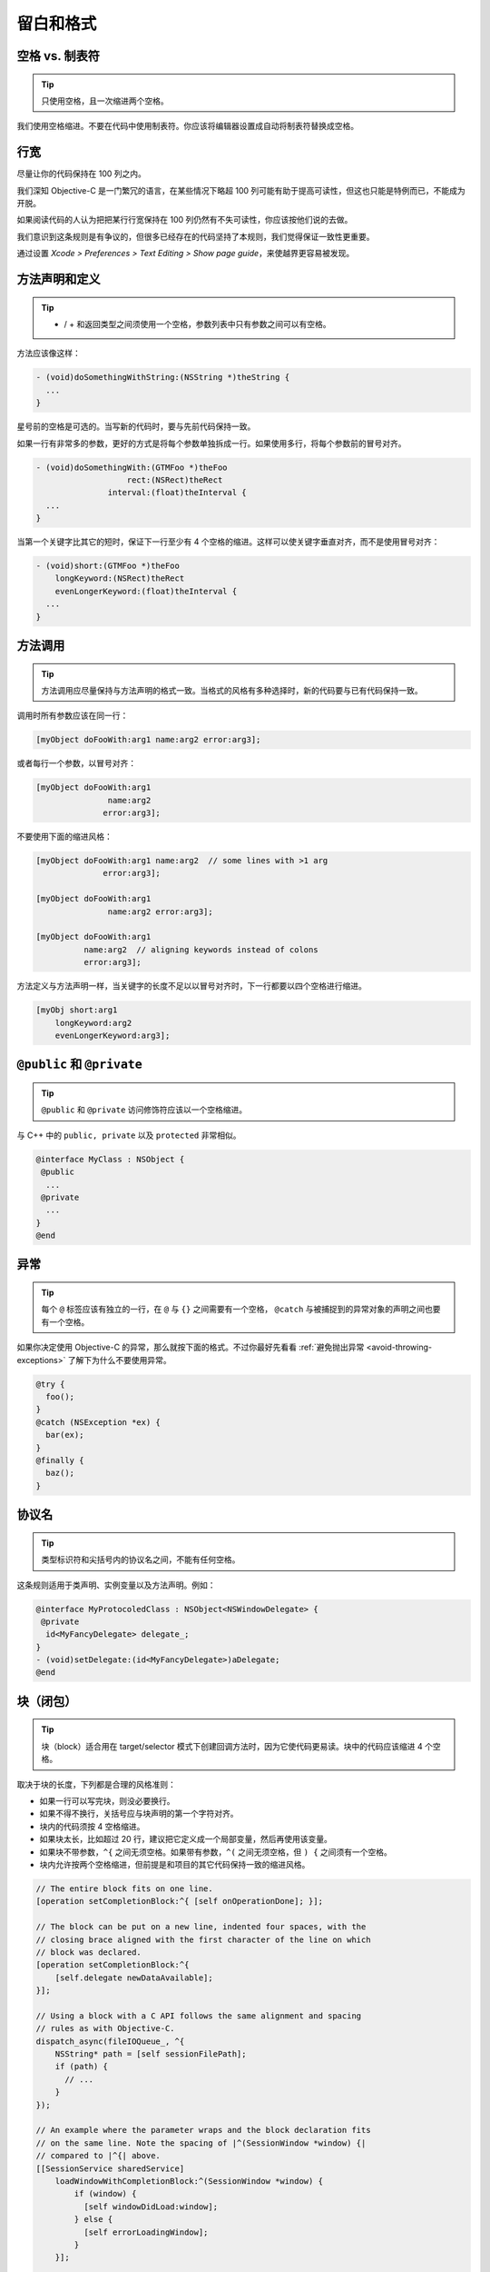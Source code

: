 留白和格式
==========

空格 vs. 制表符
~~~~~~~~~~~~~~~~~

.. tip::

    只使用空格，且一次缩进两个空格。

我们使用空格缩进。不要在代码中使用制表符。你应该将编辑器设置成自动将制表符替换成空格。

行宽
~~~~~~~

.. tip::

尽量让你的代码保持在 100 列之内。

我们深知 Objective-C 是一门繁冗的语言，在某些情况下略超 100 列可能有助于提高可读性，但这也只能是特例而已，不能成为开脱。

如果阅读代码的人认为把把某行行宽保持在 100 列仍然有不失可读性，你应该按他们说的去做。

我们意识到这条规则是有争议的，但很多已经存在的代码坚持了本规则，我们觉得保证一致性更重要。

通过设置 *Xcode > Preferences > Text Editing > Show page guide*，来使越界更容易被发现。

方法声明和定义
~~~~~~~~~~~~~~

.. tip::

    - / + 和返回类型之间须使用一个空格，参数列表中只有参数之间可以有空格。

方法应该像这样：

.. code-block:: objc

    - (void)doSomethingWithString:(NSString *)theString {
      ...
    }

星号前的空格是可选的。当写新的代码时，要与先前代码保持一致。

如果一行有非常多的参数，更好的方式是将每个参数单独拆成一行。如果使用多行，将每个参数前的冒号对齐。

.. code-block:: objc

    - (void)doSomethingWith:(GTMFoo *)theFoo
                       rect:(NSRect)theRect
                   interval:(float)theInterval {
      ...
    }

当第一个关键字比其它的短时，保证下一行至少有 4 个空格的缩进。这样可以使关键字垂直对齐，而不是使用冒号对齐：

.. code-block:: objc

    - (void)short:(GTMFoo *)theFoo
        longKeyword:(NSRect)theRect
        evenLongerKeyword:(float)theInterval {
      ...
    }


方法调用
~~~~~~~~~~~~~~

.. tip::

    方法调用应尽量保持与方法声明的格式一致。当格式的风格有多种选择时，新的代码要与已有代码保持一致。

调用时所有参数应该在同一行：

.. code-block:: objc

    [myObject doFooWith:arg1 name:arg2 error:arg3];

或者每行一个参数，以冒号对齐：

.. code-block:: objc

    [myObject doFooWith:arg1
                   name:arg2
                  error:arg3];

不要使用下面的缩进风格：

.. code-block:: objc

    [myObject doFooWith:arg1 name:arg2  // some lines with >1 arg
                  error:arg3];

    [myObject doFooWith:arg1
                   name:arg2 error:arg3];

    [myObject doFooWith:arg1
              name:arg2  // aligning keywords instead of colons
              error:arg3];

方法定义与方法声明一样，当关键字的长度不足以以冒号对齐时，下一行都要以四个空格进行缩进。

.. code-block:: objc

    [myObj short:arg1
        longKeyword:arg2
        evenLongerKeyword:arg3];


``@public`` 和 ``@private``
~~~~~~~~~~~~~~~~~~~~~~~~~~~~~~

.. tip::

    ``@public`` 和 ``@private`` 访问修饰符应该以一个空格缩进。

与 C++ 中的 ``public, private`` 以及 ``protected`` 非常相似。

.. code-block:: objc

    @interface MyClass : NSObject {
     @public
      ...
     @private
      ...
    }
    @end


异常
~~~~~~~~~~

.. tip::

    每个 ``@`` 标签应该有独立的一行，在 ``@`` 与 ``{}`` 之间需要有一个空格， ``@catch`` 与被捕捉到的异常对象的声明之间也要有一个空格。

如果你决定使用 Objective-C 的异常，那么就按下面的格式。不过你最好先看看 :ref:`避免抛出异常 <avoid-throwing-exceptions>` 了解下为什么不要使用异常。

.. code-block:: objc

    @try {
      foo();
    }
    @catch (NSException *ex) {
      bar(ex);
    }
    @finally {
      baz();
    }


协议名
~~~~~~~~~~

.. tip::

    类型标识符和尖括号内的协议名之间，不能有任何空格。


这条规则适用于类声明、实例变量以及方法声明。例如：

.. code-block:: objc

    @interface MyProtocoledClass : NSObject<NSWindowDelegate> {
     @private
      id<MyFancyDelegate> delegate_;
    }
    - (void)setDelegate:(id<MyFancyDelegate>)aDelegate;
    @end


块（闭包）
~~~~~~~~~~

.. tip::

    块（block）适合用在 target/selector 模式下创建回调方法时，因为它使代码更易读。块中的代码应该缩进 4 个空格。

取决于块的长度，下列都是合理的风格准则：

* 如果一行可以写完块，则没必要换行。
* 如果不得不换行，关括号应与块声明的第一个字符对齐。
* 块内的代码须按 4 空格缩进。
* 如果块太长，比如超过 20 行，建议把它定义成一个局部变量，然后再使用该变量。
* 如果块不带参数，``^{`` 之间无须空格。如果带有参数，``^(`` 之间无须空格，但 ``) {`` 之间须有一个空格。
* 块内允许按两个空格缩进，但前提是和项目的其它代码保持一致的缩进风格。

.. code-block:: objc

    // The entire block fits on one line.
    [operation setCompletionBlock:^{ [self onOperationDone]; }];

    // The block can be put on a new line, indented four spaces, with the
    // closing brace aligned with the first character of the line on which
    // block was declared.
    [operation setCompletionBlock:^{
        [self.delegate newDataAvailable];
    }];

    // Using a block with a C API follows the same alignment and spacing
    // rules as with Objective-C.
    dispatch_async(fileIOQueue_, ^{
        NSString* path = [self sessionFilePath];
        if (path) {
          // ...
        }
    });

    // An example where the parameter wraps and the block declaration fits
    // on the same line. Note the spacing of |^(SessionWindow *window) {|
    // compared to |^{| above.
    [[SessionService sharedService]
        loadWindowWithCompletionBlock:^(SessionWindow *window) {
            if (window) {
              [self windowDidLoad:window];
            } else {
              [self errorLoadingWindow];
            }
        }];

    // An example where the parameter wraps and the block declaration does
    // not fit on the same line as the name.
    [[SessionService sharedService]
        loadWindowWithCompletionBlock:
            ^(SessionWindow *window) {
                if (window) {
                  [self windowDidLoad:window];
                } else {
                  [self errorLoadingWindow];
                }
            }];

    // Large blocks can be declared out-of-line.
    void (^largeBlock)(void) = ^{
        // ...
    };
    [operationQueue_ addOperationWithBlock:largeBlock];

